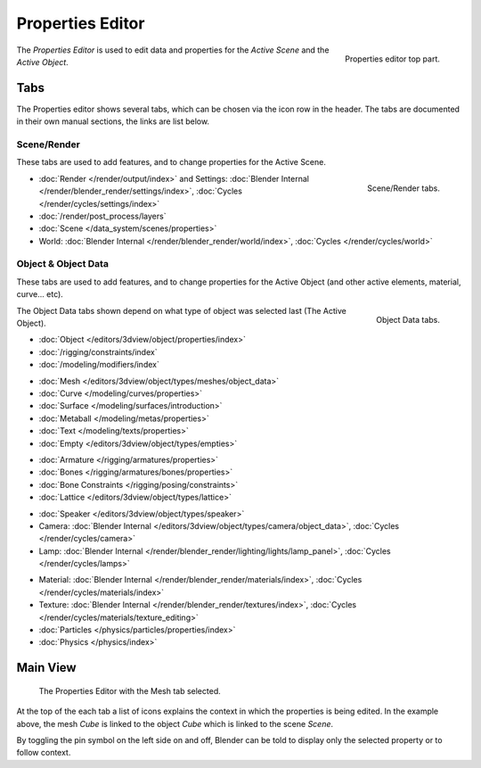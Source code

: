 
*****************
Properties Editor
*****************

.. figure:: /images/editors_properties_top.png
   :align: right

   Properties editor top part.

The *Properties Editor* is used to edit data and properties for the *Active Scene* and the *Active Object*.


Tabs
====

The Properties editor shows several tabs,
which can be chosen via the icon row in the header.
The tabs are documented in their own manual sections,
the links are list below.


Scene/Render
------------

These tabs are used to add features, and to change properties for the Active Scene.

.. figure:: /images/properties_render.png
   :align: right

   Scene/Render tabs.

.. _properties-render-tab:

- :doc:`Render </render/output/index>` and 
  Settings: :doc:`Blender Internal </render/blender_render/settings/index>`, :doc:`Cycles </render/cycles/settings/index>`
- :doc:`/render/post_process/layers`
- :doc:`Scene </data_system/scenes/properties>`
- World: :doc:`Blender Internal </render/blender_render/world/index>`, :doc:`Cycles </render/cycles/world>`


Object & Object Data
--------------------

These tabs are used to add features, and to change properties for the Active Object
(and other active elements, material, curve... etc).

.. figure:: /images/properties_object.png
   :align: right

   Object Data tabs.

The Object Data tabs shown depend on what type of object was selected last (The Active Object).

- :doc:`Object </editors/3dview/object/properties/index>`
- :doc:`/rigging/constraints/index`
- :doc:`/modeling/modifiers/index`

..

- :doc:`Mesh </editors/3dview/object/types/meshes/object_data>`
- :doc:`Curve </modeling/curves/properties>`
- :doc:`Surface </modeling/surfaces/introduction>`
- :doc:`Metaball </modeling/metas/properties>`
- :doc:`Text </modeling/texts/properties>`
- :doc:`Empty </editors/3dview/object/types/empties>`

..

- :doc:`Armature </rigging/armatures/properties>`
- :doc:`Bones </rigging/armatures/bones/properties>`
- :doc:`Bone Constraints </rigging/posing/constraints>`
- :doc:`Lattice </editors/3dview/object/types/lattice>`

..

- :doc:`Speaker </editors/3dview/object/types/speaker>`
- Camera: :doc:`Blender Internal </editors/3dview/object/types/camera/object_data>`, :doc:`Cycles </render/cycles/camera>`
- Lamp: :doc:`Blender Internal </render/blender_render/lighting/lights/lamp_panel>`, :doc:`Cycles </render/cycles/lamps>`

..

- Material: :doc:`Blender Internal </render/blender_render/materials/index>`, :doc:`Cycles </render/cycles/materials/index>`
- Texture: :doc:`Blender Internal </render/blender_render/textures/index>`, :doc:`Cycles </render/cycles/materials/texture_editing>`
- :doc:`Particles </physics/particles/properties/index>`
- :doc:`Physics </physics/index>`


.. (todo) Generic Object Data page?


Main View
=========

.. figure:: /images/editors_properties.png

   The Properties Editor with the Mesh tab selected.

At the top of the each tab a list of icons explains the context in which the properties is being edited.
In the example above, the mesh *Cube* is linked to the object *Cube* which is linked to the scene *Scene*.

.. This is a branch of the scene graph?

By toggling the pin symbol on the left side on and off,
Blender can be told to display only the selected property or to follow context.
